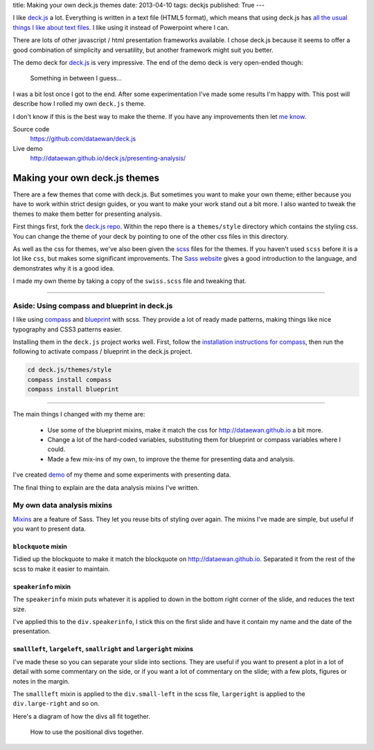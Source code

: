 title: Making your own deck.js themes
date: 2013-04-10
tags: deckjs
published: True
---

I like `deck.js`_ a lot.
Everything is written in a text file (HTML5 format),
which means that using deck.js has `all the usual things I like about text files`_.
I like using it instead of Powerpoint where I can.

.. _`deck.js`: http://imakewebthings.com/deck.js/
.. _`all the usual things I like about text files`: http://dataewan.github.io/whats-so-good-about-text-files.html

There are lots of other javascript / html presentation frameworks available.
I chose deck.js because it seems to offer a good combination of simplicity and versatility,
but another framework might suit you better.

The demo deck for `deck.js`_ is very impressive.
The end of the demo deck is very open-ended though:

.. figure:: /img/deck-js-themes/getting-started-deck.png

    Something in between I guess...

I was a bit lost once I got to the end.
After some experimentation
I've made some results I'm happy with.
This post will describe how I rolled my own ``deck.js`` theme.

I don't know if this is the best way to make the theme.
If you have any improvements then let `me know`_.

.. _`me know`: https://twitter.com/dataewan


Source code
    https://github.com/dataewan/deck.js
Live demo
    http://dataewan.github.io/deck.js/presenting-analysis/

Making your own deck.js themes
------------------------------

There are a few themes that come with deck.js.
But sometimes you want to make your own theme;
either because you have to work within strict design guides,
or you want to make your work stand out a bit more.
I also wanted to tweak the themes to make them better for presenting analysis.

First things first, fork the `deck.js repo`_.
Within the repo there is a ``themes/style`` directory which contains the styling css.
You can change the theme of your deck by pointing to one of the other css files in this directory.

.. _`deck.js repo`: https://github.com/imakewebthings/deck.js

As well as the css for themes,
we've also been given the scss_ files for the themes.
If you haven't used ``scss`` before
it is a lot like ``css``, but makes some significant improvements.
The `Sass website`_ gives a good introduction to the language,
and demonstrates why it is a good idea.

I made my own theme by taking a copy of the ``swiss.scss`` file and tweaking that.

.. _scss: http://sass-lang.com/
.. _`Sass website`: http://sass-lang.com/


----

Aside: Using compass and blueprint in deck.js
_____________________________________________

I like using compass_ and blueprint_ with scss.
They provide a lot of ready made patterns, 
making things like nice typography and CSS3 patterns easier.

.. _compass: http://compass-style.org/
.. _blueprint: http://compass-style.org/reference/blueprint/

Installing them in the ``deck.js`` project works well.
First, follow the `installation instructions for compass`_,
then run the following to activate compass / blueprint in the deck.js project.

.. sourcecode:: console

    cd deck.js/themes/style
    compass install compass
    compass install blueprint
    
.. _`installation instructions for compass`: http://compass-style.org/install/

----

The main things I changed with my theme are:

 - Use some of the blueprint mixins,
   make it match the css for http://dataewan.github.io a bit more.

 - Change a lot of the hard-coded variables,
   substituting them for blueprint or compass variables where I could.

 - Made a few mix-ins of my own,
   to improve the theme for presenting data and analysis.


I've created demo_ of my theme and some experiments with presenting data.

.. _demo: http://dataewan.github.io/deck.js/presenting-analysis/

The final thing to explain are the data analysis mixins I've written.

My own data analysis mixins
___________________________

Mixins_ are a feature of Sass.
They let you reuse bits of styling over again.
The mixins I've made are simple,
but useful if you want to present data.

.. _Mixins: http://sass-lang.com/#mixins

``blockquote`` mixin
====================

Tidied up the blockquote to make it match the blockquote on http://dataewan.github.io.
Separated it from the rest of the scss to make it easier to maintain.


``speakerinfo`` mixin
=====================

The ``speakerinfo`` mixin puts whatever it is applied to down in the bottom right corner of the slide,
and reduces the text size.

I've applied this to the ``div.speakerinfo``,
I stick this on the first slide and have it contain my name and the date of the presentation.


``smallleft``, ``largeleft``, ``smallright`` and ``largeright`` mixins
======================================================================

I've made these so you can separate your slide into sections.
They are useful if you want to present a plot in a lot of detail with some commentary on the side,
or if you want a lot of commentary on the slide; with a few plots, figures or notes in the margin.

The ``smallleft`` mixin is applied to the ``div.small-left`` in the scss file,
``largeright`` is applied to the ``div.large-right`` and so on.

Here's a diagram of how the divs all fit together.

.. figure:: /img/deck-js-themes/leftrightdivs.png

    How to use the positional divs together.
